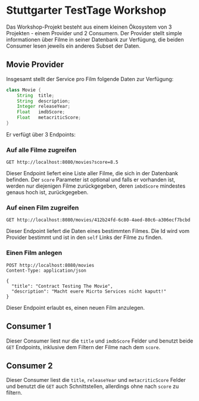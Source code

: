# -*- fill-column: 110 -*-

* Stuttgarter TestTage Workshop

Das Workshop-Projekt besteht aus einem kleinen Ökosystem von 3 Projekten - einem Provider und 2 Consumern. Der
Provider stellt simple informationen über Filme in seiner Datenbank zur Verfügung, die beiden Consumer lesen
jeweils ein anderes Subset der Daten.

** Movie Provider

Insgesamt stellt der Service pro Film folgende Daten zur Verfügung:

#+BEGIN_SRC java
  class Movie {
      String  title;
      String  description;
      Integer releaseYear;
      Float   imdbScore;
      Float   metacriticScore;
  }
#+END_SRC

Er verfügt über 3 Endpoints:

*** Auf alle Filme zugreifen

#+BEGIN_SRC http :pretty
  GET http://localhost:8080/movies?score=8.5
#+END_SRC

Dieser Endpoint liefert eine Liste aller Filme, die sich in der Datenbank befinden. Der ~score~ Parameter ist
optional und falls er vorhanden ist, werden nur diejenigen Filme zurückgegeben, deren ~imbdScore~ mindestes
genaus hoch ist, zurückgegeben.

*** Auf einen Film zugreifen

#+BEGIN_SRC http :pretty 
  GET http://localhost:8080/movies/412b24fd-6c80-4aed-80c6-a306ecf7bcbd
#+END_SRC

Dieser Endpoint liefert die Daten eines bestimmten Filmes. Die Id wird vom Provider bestimmt und ist in den
~self~ Links der Filme zu finden.

*** Einen Film anlegen

#+BEGIN_SRC http :pretty
  POST http://localhost:8080/movies
  Content-Type: application/json

  {
    "title": "Contract Testing The Movie",
    "description": "Macht euere Micrto Services nicht kaputt!"
  }
#+END_SRC


Dieser Endpoint erlaubt es, einen neuen Film anzulegen.

** Consumer 1

Dieser Consumer liest nur die ~title~ und ~imdbScore~ Felder und benutzt beide ~GET~ Endpoints, inklusive dem
Filtern der Filme nach dem ~score~.

** Consumer 2

Dieser Consumer liest die ~title~, ~releaseYear~ und ~metacriticScore~ Felder und benutzt die ~GET~ auch
Schnittstellen, allerdings ohne nach ~score~ zu filtern.
